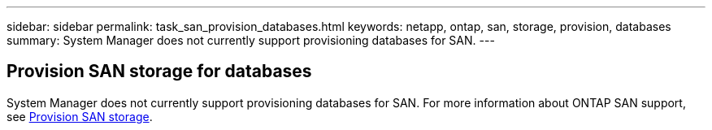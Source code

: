 ---
sidebar: sidebar
permalink: task_san_provision_databases.html
keywords: netapp, ontap, san, storage, provision, databases
summary: System Manager does not currently support provisioning databases for SAN.
---

== Provision SAN storage for databases
:toc: macro
:toclevels: 1
:hardbreaks:
:nofooter:
:icons: font
:linkattrs:
:imagesdir: ./media/

[.lead]

System Manager does not currently support provisioning databases for SAN. For more information about ONTAP SAN support, see link:concept_san_provision_overview.html[Provision SAN storage].

// Obsolete topic -- Do not update
